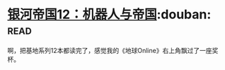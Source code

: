 * [[https://book.douban.com/subject/25737822/][银河帝国12：机器人与帝国]]:douban::read:
啊，把基地系列12本都读完了，感觉我的《地球Online》右上角飘过了一座奖杯。
